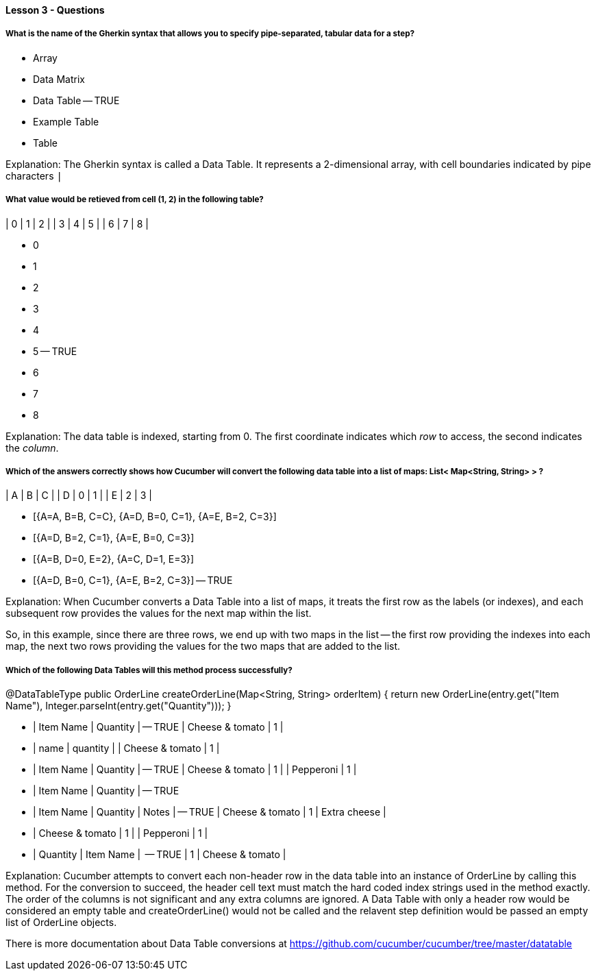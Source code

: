 ==== Lesson 3 - Questions

===== What is the name of the Gherkin syntax that allows you to specify pipe-separated, tabular data for a step?

* Array
* Data Matrix
* Data Table -- TRUE
* Example Table
* Table

Explanation:
The Gherkin syntax is called a Data Table. It represents a 2-dimensional array, with cell boundaries indicated by pipe characters `|`

===== What value would be retieved from cell (1, 2) in the following table?

| 0 | 1 | 2 |
| 3 | 4 | 5 |
| 6 | 7 | 8 |

* 0
* 1
* 2
* 3
* 4
* 5 -- TRUE
* 6
* 7
* 8

Explanation:
The data table is indexed, starting from 0. The first coordinate indicates which _row_ to access, the second indicates the _column_.

===== Which of the answers correctly shows how Cucumber will convert the following data table into a list of maps: List< Map<String, String> > ?

| A | B | C |
| D | 0 | 1 |
| E | 2 | 3 |

* [{A=A, B=B, C=C}, {A=D, B=0, C=1}, {A=E, B=2, C=3}]
* [{A=D, B=2, C=1}, {A=E, B=0, C=3}]
* [{A=B, D=0, E=2}, {A=C, D=1, E=3}]
* [{A=D, B=0, C=1}, {A=E, B=2, C=3}] -- TRUE

Explanation:
When Cucumber converts a Data Table into a list of maps, it treats the first row as the labels (or indexes), and each subsequent row provides the values for the next map within the list.

So, in this example, since there are three rows, we end up with two maps in the list -- the first row providing the indexes into each map, the next two rows providing the values for the two maps that are added to the list.

===== Which of the following Data Tables will this method process successfully?

@DataTableType
public OrderLine createOrderLine(Map<String, String> orderItem) {
    return new OrderLine(entry.get("Item Name"), Integer.parseInt(entry.get("Quantity")));
}


* | Item Name       | Quantity | -- TRUE
  | Cheese & tomato | 1        |

* | name            | quantity |
  | Cheese & tomato | 1        |

* | Item Name       | Quantity | -- TRUE
  | Cheese & tomato | 1        |
  | Pepperoni       | 1        |

* | Item Name       | Quantity | -- TRUE

* | Item Name       | Quantity | Notes        | -- TRUE
  | Cheese & tomato | 1        | Extra cheese |

* | Cheese & tomato | 1        |
  | Pepperoni       | 1        |

* | Quantity | Item Name       |  -- TRUE
  | 1        | Cheese & tomato |


Explanation:
Cucumber attempts to convert each non-header row in the data table into an instance of OrderLine by calling this method. For the conversion to succeed, the header cell text must match the hard coded index strings used in the method exactly. The order of the columns is not significant and any extra columns are ignored. A Data Table with only a header row would be considered an empty table and createOrderLine() would not be called and the relavent step definition would be passed an empty list of OrderLine objects.

There is more documentation about Data Table conversions at https://github.com/cucumber/cucumber/tree/master/datatable 
